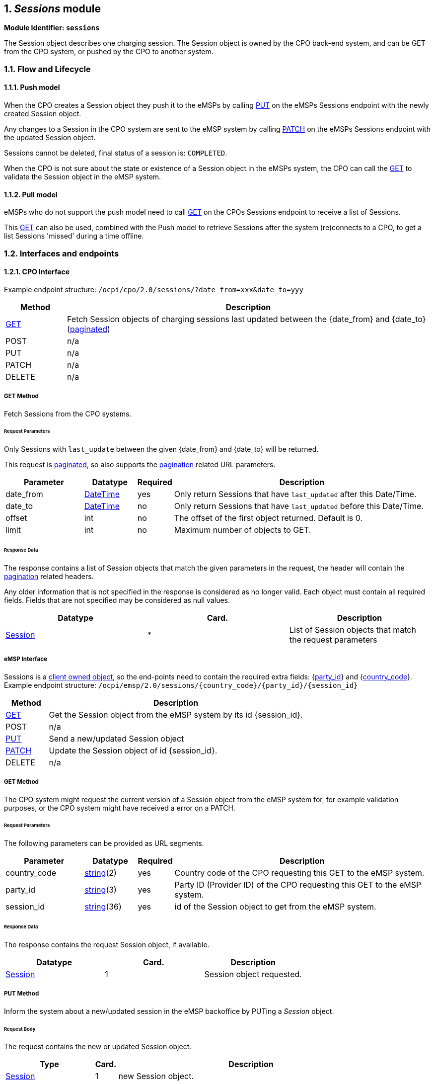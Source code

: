 :numbered:
[[mod_sessions_sessions_module]]
== _Sessions_ module

*Module Identifier: `sessions`*

The Session object describes one charging session.
The Session object is owned by the CPO back-end system, and can be GET from the CPO system, or pushed by the CPO to another system.

[[mod_sessions_flow_and_lifecycle]]
=== Flow and Lifecycle

[[mod_sessions_push_model]]
==== Push model

When the CPO creates a Session object they push it to the eMSPs by calling <<mod_sessions_put_method,PUT>> on the eMSPs Sessions endpoint with the newly created Session object.

Any changes to a Session in the CPO system are sent to the eMSP system by calling <<mod_sessions_patch_method,PATCH>> on the eMSPs Sessions endpoint with the updated Session object.

Sessions cannot be deleted, final status of a session is: `COMPLETED`.

When the CPO is not sure about the state or existence of a Session object in the eMSPs system, the CPO can call the <<mod_sessions_msp_get_method,GET>> to validate the Session object in the eMSP system. 

[[mod_sessions_pull_model]]
==== Pull model

eMSPs who do not support the push model need to call <<mod_sessions_cpo_get_method,GET>> on the CPOs Sessions endpoint to receive a list of Sessions.

This <<mod_sessions_cpo_get_method,GET>> can also be used, combined with the Push model to retrieve Sessions after the system (re)connects to a CPO, to get a list Sessions 'missed' during a time offline.

[[mod_sessions_interfaces_and_endpoints]]
=== Interfaces and endpoints

[[mod_sessions_cpo_interface]]
==== CPO Interface

Example endpoint structure: `/ocpi/cpo/2.0/sessions/?date_from=xxx&amp;date_to=yyy`

[cols="2,12",options="header"]
|===
|Method |Description 

|<<mod_sessions_cpo_get_method,GET>> |Fetch Session objects of charging sessions last updated between the {date_from} and {date_to} (<<transport_and_format.asciidoc#transport_and_format_pagination,paginated>>) 
|POST |n/a 
|PUT |n/a 
|PATCH |n/a 
|DELETE |n/a 
|===

[[mod_sessions_cpo_get_method]]
===== *GET* Method

Fetch Sessions from the CPO systems. 

[[mod_sessions_cpo_get_request_parameters]]
====== Request Parameters

Only Sessions with `last_update` between the given {date_from} and {date_to} will be returned.

This request is <<transport_and_format.asciidoc#transport_and_format_pagination,paginated>>, so also supports the <<transport_and_format.asciidoc#transport_and_format_paginated_request,pagination>> related URL parameters.

[cols="3,2,1,10",options="header"]
|===
|Parameter |Datatype |Required |Description 

|date_from |<<types.asciidoc#types_datetime_type,DateTime>> |yes |Only return Sessions that have `last_updated` after this Date/Time. 
|date_to |<<types.asciidoc#types_datetime_type,DateTime>> |no |Only return Sessions that have `last_updated` before this Date/Time. 
|offset |int |no |The offset of the first object returned. Default is 0. 
|limit |int |no |Maximum number of objects to GET. 
|===

[[mod_sessions_cpo_get_response_data]]
====== Response Data

The response contains a list of Session objects that match the given parameters in the request, the header will contain the <<transport_and_format.asciidoc#transport_and_format_paginated_response,pagination>> related headers. 

Any older information that is not specified in the response is considered as no longer valid.
Each object must contain all required fields. Fields that are not specified may be considered as null values.

|===
|Datatype |Card. |Description 

|<<mod_sessions_session_object,Session>> |* |List of Session objects that match the request parameters 
|===

[[mod_sessions_emsp_interface]]
===== eMSP Interface

Sessions is a <<transport_and_format.asciidoc#transport_and_format_client_owned_object_push,client owned object>>, so the end-points need to contain the required extra fields: {<<credentials.asciidoc#credentials_credentials_object,party_id>>} and {<<credentials.asciidoc#credentials_credentials_object,country_code>>}.
Example endpoint structure:
`/ocpi/emsp/2.0/sessions/{country_code}/{party_id}/{session_id}` 

[cols="2,12",options="header"]
|===
|Method |Description 

|<<mod_sessions_msp_get_method,GET>> |Get the Session object from the eMSP system by its id {session_id}. 
|POST |n/a 
|<<mod_sessions_put_method,PUT>> |Send a new/updated Session object 
|<<mod_sessions_patch_method,PATCH>> |Update the Session object of id {session_id}. 
|DELETE |n/a 
|===

[[mod_sessions_msp_get_method]]
===== *GET* Method

The CPO system might request the current version of a Session object from the eMSP system for,
for example validation purposes, or the CPO system might have received a error on a PATCH.

[[mod_sessions_msp_get_request_parameters]]
====== Request Parameters

The following parameters can be provided as URL segments.

[cols="3,2,1,10",options="header"]
|===
|Parameter |Datatype |Required |Description 

|country_code |<<types.asciidoc#types_string_type,string>>(2) |yes |Country code of the CPO requesting this GET to the eMSP system. 
|party_id |<<types.asciidoc#types_string_type,string>>(3) |yes |Party ID (Provider ID) of the CPO requesting this GET to the eMSP system. 
|session_id |<<types.asciidoc#types_string_type,string>>(36) |yes |id of the Session object to get from the eMSP system. 
|===

[[mod_sessions_msp_get_response_data]]
====== Response Data

The response contains the request Session object, if available.

|===
|Datatype |Card. |Description 

|<<mod_sessions_session_object,Session>> |1 |Session object requested. 
|===

[[mod_sessions_put_method]]
===== *PUT* Method

Inform the system about a new/updated session in the eMSP backoffice by PUTing a _Session_ object.

[[mod_sessions_request_body]]
====== Request Body

The request contains the new or updated Session object.

[cols="4,1,12",options="header"]
|===
|Type |Card. |Description 

|<<mod_sessions_session_object,Session>> |1 |new Session object. 
|===


[[mod_sessions_cpo_put_request_parameters]]
====== Request Parameters

The following parameters can be provided as URL segments.

[cols="3,2,1,10",options="header"]
|===
|Parameter |Datatype |Required |Description 

|country_code |<<types.asciidoc#types_string_type,string>>(2) |yes |Country code of the CPO requesting this PUT to the eMSP system. 
|party_id |<<types.asciidoc#types_string_type,string>>(3) |yes |Party ID (Provider ID) of the CPO requesting this PUT to the eMSP system. 
|session_id |<<types.asciidoc#types_string_type,string>>(36) |yes |id of the new or updated Session object. 
|===

[[mod_sessions_patch_method]]
===== *PATCH* Method

Same as the <<mod_sessions_put_method,PUT>> method, but only the fields/objects that have to be updated have to be present, other fields/objects that are not specified are considered unchanged.

[[mod_sessions_example_update_the_total_cost]]
====== Example: update the total cost

[source,json]
----
PATCH To URL: https://www.server.com/ocpi/cpo/2.0/sessions/NL/TNM/101

{
  	"total_cost": 0.60
}
----

[[mod_sessions_object_description]]
=== Object description

[[mod_sessions_session_object]]
==== _Session_ Object

[cols="3,2,1,10",options="header"]
|===
|Property |Type |Card. |Description 

|id |<<types.asciidoc#types_string_type,string>>(36) |1 |The unique id that identifies the session in the CPO platform. 
|start_datetime |<<types.asciidoc#types_datetime_type,DateTime>> |1 |The time when the session became active. 
|end_datetime |<<types.asciidoc#types_datetime_type,DateTime>> |? |The time when the session is completed. 
|kwh |<<types.asciidoc#types_number_type,number>> |1 |How many kWh are charged. 
|auth_id |<<types.asciidoc#types_string_type,string>>(36) |1 |Reference to a token, identified by the auth_id field of the <<mod_tokens.asciidoc#mod_tokens_token_object,Token>>. 
|auth_method |<<mod_cdrs.asciidoc#mod_cdrs_authmethod_enum,AuthMethod>> |1 |Method used for authentication. 
|location |<<mod_locations.asciidoc#mod_locations_location_object,Location>> |1 |The location where this session took place, including only the relevant EVSE and connector 
|meter_id |<<types.asciidoc#types_string_type,string>>(255) |? |Optional identification of the kWh meter. 
|currency |<<types.asciidoc#types_string_type,string>>(3) |1 |ISO 4217 code of the currency used for this session. 
|charging_periods |<<mod_cdrs.asciidoc#mod_cdrs_chargingperiod_class,ChargingPeriod>> |* |An optional list of charging periods that can be used to calculate and verify the total cost. 
|total_cost |<<types.asciidoc#types_number_type,number>> |? |The total cost (excluding VAT) of the session in the specified currency. This is the price that the eMSP will have to pay to the CPO. A total_cost of 0.00 means free of charge. When omitted, no price information is given in the Session object, this does not have to mean it is free of charge. 
|status |<<mod_sessions_sessionstatus_enum,SessionStatus>> |1 |The status of the session. 
|last_updated |<<types.asciidoc#types_datetime_type,DateTime>> |1 |Timestamp when this Session was last updated (or created). 
|===


[[mod_sessions_examples]]
===== Examples

[[mod_sessions_simple_session_example_of_a_just_starting_session]]
===== Simple Session example of a just starting session

[source,json]
----
{
	"id": "101",
	"start_datetime": "2015-06-29T22:39:09Z",
	"kwh": 0.00,
	"auth_id": "DE8ACC12E46L89",
	"auth_method": "WHITELIST",
	"location": {
		"id": "LOC1",
		"type": "ON_STREET",
		"name": "Gent Zuid",
		"address": "F.Rooseveltlaan 3A",
		"city": "Gent",
		"postal_code": "9000",
		"country": "BE",
		"coordinates": {
			"latitude": "3.729944",
			"longitude": "51.047599"
		},
		"evses": [{
			"uid": "3256",
			"evse_id": "BE*BEC*E041503003",
			"status": "AVAILABLE",
			"connectors": [{
				"id": "1",
				"standard": "IEC_62196_T2",
				"format": "SOCKET",
				"power_type": "AC_1_PHASE",
				"voltage": 230,
				"amperage": 64,
				"tariff_id": "11",
				"last_updated": "2015-06-29T22:39:09Z"
			}],
			"last_updated": "2015-06-29T22:39:09Z"
		}],
		"last_updated": "2015-06-29T22:39:09Z"
	},
	"currency": "EUR",
	"total_cost": 2.50,
	"status": "PENDING",
	"last_updated": "2015-06-29T22:39:09Z"
}
----


[[mod_sessions_simple_session_example_of_a_short_finished_session]]
====== Simple Session example of a short finished session

[source,json]
----
{
	"id": "101",
	"start_datetime": "2015-06-29T22:39:09Z",
	"end_datetime": "2015-06-29T23:50:16Z",
	"kwh": 41.00,
	"auth_id": "DE8ACC12E46L89",
	"auth_method": "WHITELIST",
	"location": {
		"id": "LOC1",
		"type": "ON_STREET",
		"name": "Gent Zuid",
		"address": "F.Rooseveltlaan 3A",
		"city": "Gent",
		"postal_code": "9000",
		"country": "BE",
		"coordinates": {
			"latitude": "3.729944",
			"longitude": "51.047599"
		},
		"evses": [{
			"uid": "3256",
			"evse_id": "BE*BEC*E041503003",
			"status": "AVAILABLE",
			"connectors": [{
				"id": "1",
				"standard": "IEC_62196_T2",
				"format": "SOCKET",
				"power_type": "AC_1_PHASE",
				"voltage": 230,
				"amperage": 64,
				"tariff_id": "11",
                "last_updated": "2015-06-29T23:09:10Z"
			}],
            "last_updated": "2015-06-29T23:09:10Z"
		}],
        "last_updated": "2015-06-29T23:09:10Z"
	},
	"currency": "EUR",
	"charging_periods": [{
		"start_date_time": "2015-06-29T22:39:09Z",
		"dimensions": [{
			"type": "ENERGY",
			"volume": 120
		}, {
			"type": "MAX_CURRENT",
			"volume": 30
		}]
	}, {
		"start_date_time": "2015-06-29T22:40:54Z",
		"dimensions": [{
			"type": "ENERGY",
			"volume": 41000
		}, {
			"type": "MIN_CURRENT",
			"volume": 34
		}]
	}, {
		"start_date_time": "2015-06-29T23:07:09Z",
		"dimensions": [{
			"type": "PARKING_TIME",
			"volume": 0.718
		}]
	}],
	"total_cost": 8.50,
	"status": "COMPLETED",
	"last_updated": "2015-06-29T23:09:10Z"
}
----


[[mod_sessions_data_types]]
=== Data types

_Describe all datatypes used in this object_

[[mod_sessions_sessionstatus_enum]]
==== SessionStatus _enum_

Defines the state of a session.

[cols="3,10",options="header"]
|===
|Value |Description

|ACTIVE |The session is accepted and active. Al pre-condition are met: Communication between EV and EVSE (for example: cable plugged in correctly), EV or Driver is authorized. EV is being charged, or can be charged. Energy is, or is not, being transfered. 
|COMPLETED |The session is finished successfully. No more modifications will be made to this session. 
|INVALID |The session is declared invalid and will not be billed. 
|PENDING |The session is pending, it has not yet started. Not all pre-condition are met. This is the initial state. This session might never become an _active_ session. 
|===